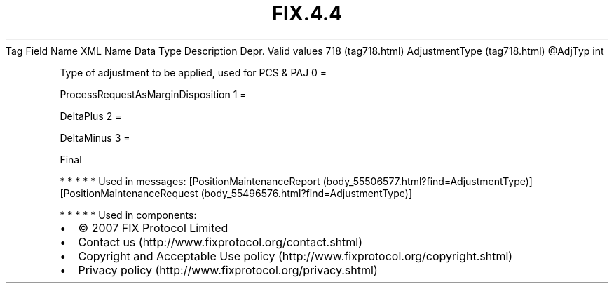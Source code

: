 .TH FIX.4.4 "" "" "Tag #718"
Tag
Field Name
XML Name
Data Type
Description
Depr.
Valid values
718 (tag718.html)
AdjustmentType (tag718.html)
\@AdjTyp
int
.PP
Type of adjustment to be applied, used for PCS & PAJ
0
=
.PP
ProcessRequestAsMarginDisposition
1
=
.PP
DeltaPlus
2
=
.PP
DeltaMinus
3
=
.PP
Final
.PP
   *   *   *   *   *
Used in messages:
[PositionMaintenanceReport (body_55506577.html?find=AdjustmentType)]
[PositionMaintenanceRequest (body_55496576.html?find=AdjustmentType)]
.PP
   *   *   *   *   *
Used in components:

.PD 0
.P
.PD

.PP
.PP
.IP \[bu] 2
© 2007 FIX Protocol Limited
.IP \[bu] 2
Contact us (http://www.fixprotocol.org/contact.shtml)
.IP \[bu] 2
Copyright and Acceptable Use policy (http://www.fixprotocol.org/copyright.shtml)
.IP \[bu] 2
Privacy policy (http://www.fixprotocol.org/privacy.shtml)
